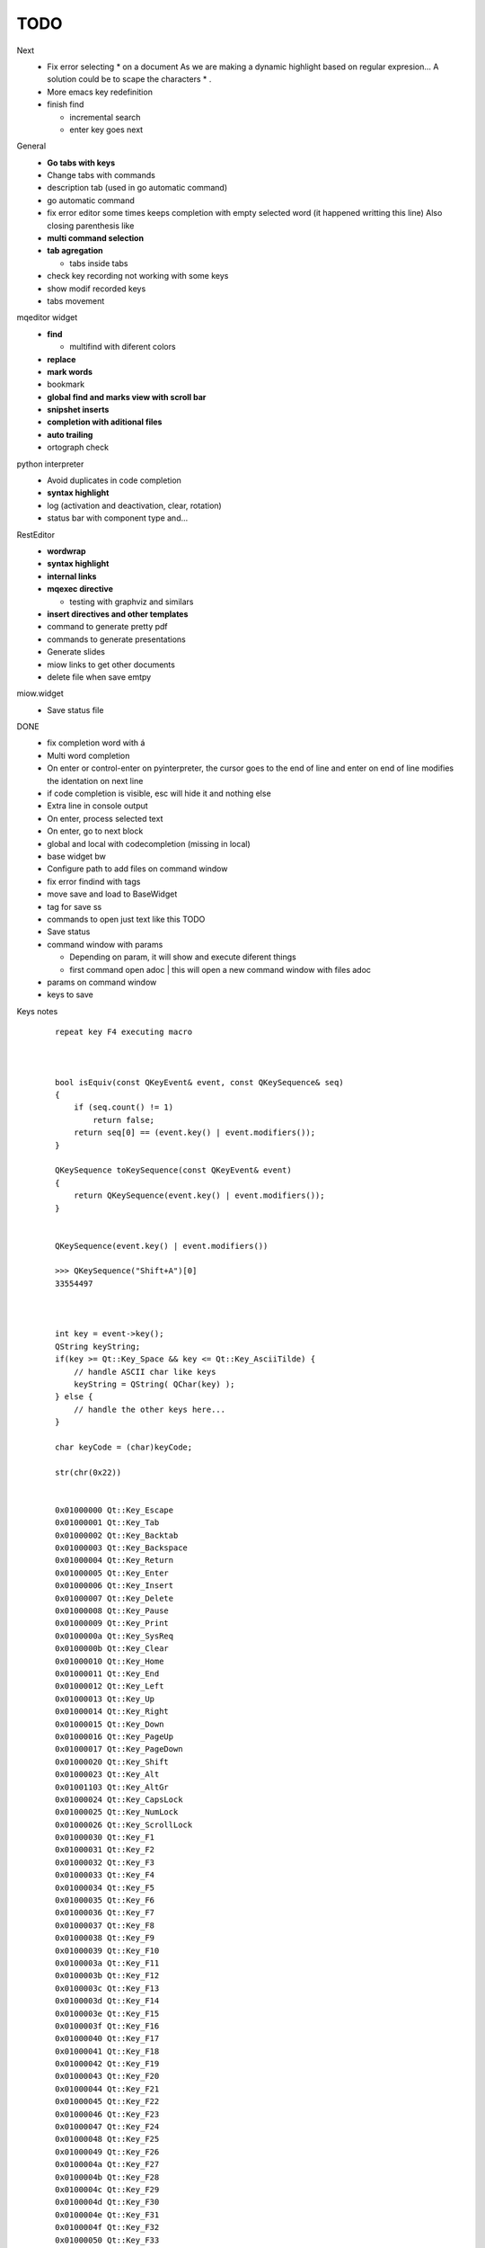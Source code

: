 TODO
==================


Next
    * Fix error selecting * on a document
      As we are making a dynamic highlight based on regular expresion...
      A solution could be to scape the characters * .
    * More emacs key redefinition
    * finish find
    
      * incremental search
      * enter key goes next

   


General
    * **Go tabs with keys**
    * Change tabs with commands
    * description tab (used in go automatic command)
    * go automatic command
    * fix error editor some times keeps completion with empty selected word (it happened writting this line)
      Also closing parenthesis like
    * **multi command selection**
    * **tab agregation**

      * tabs inside tabs

    * check key recording not working with some keys
    * show modif recorded keys
    * tabs movement
        
mqeditor widget
    * **find**
    
      * multifind with diferent colors
        
    * **replace**
    * **mark words**
    * bookmark
    * **global find and marks view with scroll bar**
    * **snipshet inserts**
    * **completion with aditional files**
    * **auto trailing**
    * ortograph check


python interpreter
    * Avoid duplicates in code completion
    * **syntax highlight**
    * log (activation and deactivation, clear, rotation)
    * status bar with component type and...


RestEditor
    * **wordwrap**
    * **syntax highlight**
    * **internal links**
    * **mqexec directive**
    
      * testing with graphviz and similars

    * **insert directives and other templates**
    * command to generate pretty pdf
    * commands to generate presentations
    * Generate slides
    * miow links to get other documents
    * delete file when save emtpy


miow.widget
    * Save status file






DONE
    * fix completion word with á
    * Multi word completion
    * On enter or control-enter on pyinterpreter, the cursor goes to the end of line and enter on end of line modifies the identation on next line
    * if code completion is visible, esc will hide it and nothing else
    * Extra line in console output
    * On enter, process selected text
    * On enter, go to next block
    * global and local with codecompletion (missing in local)
    * base widget bw
    * Configure path to add files on command window
    * fix error findind with tags
    * move save and load to BaseWidget
    * tag for save ss
    * commands to open just text like this TODO
    * Save status
    * command window with params
    
      * Depending on param, it will show and execute diferent things
      * first command  open adoc | this will open a new command window with files adoc
        
    * params on command window
    * keys to save





Keys notes
    ::
    
        repeat key F4 executing macro
        
        
        
        bool isEquiv(const QKeyEvent& event, const QKeySequence& seq)
        {
            if (seq.count() != 1)
                return false;
            return seq[0] == (event.key() | event.modifiers());
        }
        
        QKeySequence toKeySequence(const QKeyEvent& event)
        {
            return QKeySequence(event.key() | event.modifiers());
        }
        
        
        QKeySequence(event.key() | event.modifiers())
        
        >>> QKeySequence("Shift+A")[0]
        33554497
        
        
        
        int key = event->key();
        QString keyString;
        if(key >= Qt::Key_Space && key <= Qt::Key_AsciiTilde) {
            // handle ASCII char like keys
            keyString = QString( QChar(key) );
        } else {
            // handle the other keys here...
        }
        
        char keyCode = (char)keyCode;
        
        str(chr(0x22))
        
        
        0x01000000 Qt::Key_Escape
        0x01000001 Qt::Key_Tab
        0x01000002 Qt::Key_Backtab
        0x01000003 Qt::Key_Backspace
        0x01000004 Qt::Key_Return
        0x01000005 Qt::Key_Enter
        0x01000006 Qt::Key_Insert
        0x01000007 Qt::Key_Delete
        0x01000008 Qt::Key_Pause
        0x01000009 Qt::Key_Print
        0x0100000a Qt::Key_SysReq
        0x0100000b Qt::Key_Clear
        0x01000010 Qt::Key_Home
        0x01000011 Qt::Key_End
        0x01000012 Qt::Key_Left
        0x01000013 Qt::Key_Up
        0x01000014 Qt::Key_Right
        0x01000015 Qt::Key_Down
        0x01000016 Qt::Key_PageUp
        0x01000017 Qt::Key_PageDown
        0x01000020 Qt::Key_Shift
        0x01000023 Qt::Key_Alt
        0x01001103 Qt::Key_AltGr
        0x01000024 Qt::Key_CapsLock
        0x01000025 Qt::Key_NumLock
        0x01000026 Qt::Key_ScrollLock
        0x01000030 Qt::Key_F1
        0x01000031 Qt::Key_F2
        0x01000032 Qt::Key_F3
        0x01000033 Qt::Key_F4
        0x01000034 Qt::Key_F5
        0x01000035 Qt::Key_F6
        0x01000036 Qt::Key_F7
        0x01000037 Qt::Key_F8
        0x01000038 Qt::Key_F9
        0x01000039 Qt::Key_F10
        0x0100003a Qt::Key_F11
        0x0100003b Qt::Key_F12
        0x0100003c Qt::Key_F13
        0x0100003d Qt::Key_F14
        0x0100003e Qt::Key_F15
        0x0100003f Qt::Key_F16
        0x01000040 Qt::Key_F17
        0x01000041 Qt::Key_F18
        0x01000042 Qt::Key_F19
        0x01000043 Qt::Key_F20
        0x01000044 Qt::Key_F21
        0x01000045 Qt::Key_F22
        0x01000046 Qt::Key_F23
        0x01000047 Qt::Key_F24
        0x01000048 Qt::Key_F25
        0x01000049 Qt::Key_F26
        0x0100004a Qt::Key_F27
        0x0100004b Qt::Key_F28
        0x0100004c Qt::Key_F29
        0x0100004d Qt::Key_F30
        0x0100004e Qt::Key_F31
        0x0100004f Qt::Key_F32
        0x01000050 Qt::Key_F33
        0x01000051 Qt::Key_F34
        0x01000052 Qt::Key_F35
        0x01000053 Qt::Key_Super_L
        0x01000054 Qt::Key_Super_R
        0x01000055 Qt::Key_Menu
        0x01000056 Qt::Key_Hyper_L
        0x01000057 Qt::Key_Hyper_R
        0x01000058 Qt::Key_Help
        0x01000059 Qt::Key_Direction_L
        0x01000060 Qt::Key_Direction_R
        0x20 Qt::Key_Space
        0x21 Qt::Key_Exclam
        0x22 Qt::Key_QuoteDbl
        0x23 Qt::Key_NumberSign
        0x24 Qt::Key_Dollar
        0x25 Qt::Key_Percent
        0x26 Qt::Key_Ampersand
        0x27 Qt::Key_Apostrophe
        0x28 Qt::Key_ParenLeft
        0x29 Qt::Key_ParenRight
        0x2a Qt::Key_Asterisk
        0x2b Qt::Key_Plus
        0x2c Qt::Key_Comma
        0x2d Qt::Key_Minus
        0x2e Qt::Key_Period
        0x2f Qt::Key_Slash
        0x30 Qt::Key_0
        0x31 Qt::Key_1
        0x32 Qt::Key_2
        0x33 Qt::Key_3
        0x34 Qt::Key_4
        0x35 Qt::Key_5
        0x36 Qt::Key_6
        0x37 Qt::Key_7
        0x38 Qt::Key_8
        0x39 Qt::Key_9
        0x3a Qt::Key_Colon
        0x3b Qt::Key_Semicolon
        0x3c Qt::Key_Less
        0x3d Qt::Key_Equal
        0x3e Qt::Key_Greater
        0x3f Qt::Key_Question
        0x40 Qt::Key_At
        0x41 Qt::Key_A
        0x42 Qt::Key_B
        0x43 Qt::Key_C
        0x44 Qt::Key_D
        0x45 Qt::Key_E
        0x46 Qt::Key_F
        0x47 Qt::Key_G
        0x48 Qt::Key_H
        0x49 Qt::Key_I
        0x4a Qt::Key_J
        0x4b Qt::Key_K
        0x4c Qt::Key_L
        0x4d Qt::Key_M
        0x4e Qt::Key_N
        0x4f Qt::Key_O
        0x50 Qt::Key_P
        0x51 Qt::Key_Q
        0x52 Qt::Key_R
        0x53 Qt::Key_S
        0x54 Qt::Key_T
        0x55 Qt::Key_U
        0x56 Qt::Key_V
        0x57 Qt::Key_W
        0x58 Qt::Key_X
        0x59 Qt::Key_Y
        0x5a Qt::Key_Z
        0x5b Qt::Key_BracketLeft
        0x5c Qt::Key_Backslash
        0x5d Qt::Key_BracketRight
        0x5e Qt::Key_AsciiCircum
        0x5f Qt::Key_Underscore
        0x60 Qt::Key_QuoteLeft
        0x7b Qt::Key_BraceLeft
        0x7c Qt::Key_Bar
        0x7d Qt::Key_BraceRight
        0x7e Qt::Key_AsciiTilde
        0x0a0 Qt::Key_nobreakspace
        0x0a1 Qt::Key_exclamdown
        0x0a2 Qt::Key_cent
        0x0a3 Qt::Key_sterling
        0x0a4 Qt::Key_currency
        0x0a5 Qt::Key_yen
        0x0a6 Qt::Key_brokenbar
        0x0a7 Qt::Key_section
        0x0a8 Qt::Key_diaeresis
        0x0a9 Qt::Key_copyright
        0x0aa Qt::Key_ordfeminine
        0x0ab Qt::Key_guillemotleft
        0x0ac Qt::Key_notsign
        0x0ad Qt::Key_hyphen
        0x0ae Qt::Key_registered
        0x0af Qt::Key_macron
        0x0b0 Qt::Key_degree
        0x0b1 Qt::Key_plusminus
        0x0b2 Qt::Key_twosuperior
        0x0b3 Qt::Key_threesuperior
        0x0b4 Qt::Key_acute
        0x0b5 Qt::Key_mu
        0x0b6 Qt::Key_paragraph
        0x0b7 Qt::Key_periodcentered
        0x0b8 Qt::Key_cedilla
        0x0b9 Qt::Key_onesuperior
        0x0ba Qt::Key_masculine
        0x0bb Qt::Key_guillemotright
        0x0bc Qt::Key_onequarter
        0x0bd Qt::Key_onehalf
        0x0be Qt::Key_threequarters
        0x0bf Qt::Key_questiondown
        0x0c0 Qt::Key_Agrave
        0x0c1 Qt::Key_Aacute
        0x0c2 Qt::Key_Acircumflex
        0x0c3 Qt::Key_Atilde
        0x0c4 Qt::Key_Adiaeresis
        0x0c5 Qt::Key_Aring
        0x0c6 Qt::Key_AE
        0x0c7 Qt::Key_Ccedilla
        0x0c8 Qt::Key_Egrave
        0x0c9 Qt::Key_Eacute
        0x0ca Qt::Key_Ecircumflex
        0x0cb Qt::Key_Ediaeresis
        0x0cc Qt::Key_Igrave
        0x0cd Qt::Key_Iacute
        0x0ce Qt::Key_Icircumflex
        0x0cf Qt::Key_Idiaeresis
        0x0d0 Qt::Key_ETH
        0x0d1 Qt::Key_Ntilde
        0x0d2 Qt::Key_Ograve
        0x0d3 Qt::Key_Oacute
        0x0d4 Qt::Key_Ocircumflex
        0x0d5 Qt::Key_Otilde
        0x0d6 Qt::Key_Odiaeresis
        0x0d7 Qt::Key_multiply
        0x0d8 Qt::Key_Ooblique
        0x0d9 Qt::Key_Ugrave
        0x0da Qt::Key_Uacute
        0x0db Qt::Key_Ucircumflex
        0x0dc Qt::Key_Udiaeresis
        0x0dd Qt::Key_Yacute
        0x0de Qt::Key_THORN
        0x0df Qt::Key_ssharp
        0x0f7 Qt::Key_division
        0x0ff Qt::Key_ydiaeresis
        0x01001120 Qt::Key_Multi_key
        0x01001137 Qt::Key_Codeinput
        0x0100113c Qt::Key_SingleCandidate
        0x0100113d Qt::Key_MultipleCandidate
        0x0100113e Qt::Key_PreviousCandidate
        0x0100117e Qt::Key_Mode_switch
        0x01001121 Qt::Key_Kanji
        0x01001122 Qt::Key_Muhenkan
        0x01001123 Qt::Key_Henkan
        0x01001124 Qt::Key_Romaji
        0x01001125 Qt::Key_Hiragana
        0x01001126 Qt::Key_Katakana
        0x01001127 Qt::Key_Hiragana_Katakana
        0x01001128 Qt::Key_Zenkaku
        0x01001129 Qt::Key_Hankaku
        0x0100112a Qt::Key_Zenkaku_Hankaku
        0x0100112b Qt::Key_Touroku
        0x0100112c Qt::Key_Massyo
        0x0100112d Qt::Key_Kana_Lock
        0x0100112e Qt::Key_Kana_Shift
        0x0100112f Qt::Key_Eisu_Shift
        0x01001130 Qt::Key_Eisu_toggle
        0x01001131 Qt::Key_Hangul
        0x01001132 Qt::Key_Hangul_Start
        0x01001133 Qt::Key_Hangul_End
        0x01001134 Qt::Key_Hangul_Hanja
        0x01001135 Qt::Key_Hangul_Jamo
        0x01001136 Qt::Key_Hangul_Romaja
        0x01001138 Qt::Key_Hangul_Jeonja
        0x01001139 Qt::Key_Hangul_Banja
        0x0100113a Qt::Key_Hangul_PreHanja
        0x0100113b Qt::Key_Hangul_PostHanja
        0x0100113f Qt::Key_Hangul_Special
        0x01001250 Qt::Key_Dead_Grave
        0x01001251 Qt::Key_Dead_Acute
        0x01001252 Qt::Key_Dead_Circumflex
        0x01001253 Qt::Key_Dead_Tilde
        0x01001254 Qt::Key_Dead_Macron
        0x01001255 Qt::Key_Dead_Breve
        0x01001256 Qt::Key_Dead_Abovedot
        0x01001257 Qt::Key_Dead_Diaeresis
        0x01001258 Qt::Key_Dead_Abovering
        0x01001259 Qt::Key_Dead_Doubleacute
        0x0100125a Qt::Key_Dead_Caron
        0x0100125b Qt::Key_Dead_Cedilla
        0x0100125c Qt::Key_Dead_Ogonek
        0x0100125d Qt::Key_Dead_Iota
        0x0100125e Qt::Key_Dead_Voiced_Sound
        0x0100125f Qt::Key_Dead_Semivoiced_Sound
        0x01001260 Qt::Key_Dead_Belowdot
        0x01001261 Qt::Key_Dead_Hook
        0x01001262 Qt::Key_Dead_Horn
        0x01000061 Qt::Key_Back
        0x01000062 Qt::Key_Forward
        0x01000063 Qt::Key_Stop
        0x01000064 Qt::Key_Refresh
        0x01000070 Qt::Key_VolumeDown
        0x01000071 Qt::Key_VolumeMute
        0x01000072 Qt::Key_VolumeUp
        0x01000073 Qt::Key_BassBoost
        0x01000074 Qt::Key_BassUp
        0x01000075 Qt::Key_BassDown
        0x01000076 Qt::Key_TrebleUp
        0x01000077 Qt::Key_TrebleDown
        0x01000080 Qt::Key_MediaPlay
        0x01000081 Qt::Key_MediaStop
        0x01000082 Qt::Key_MediaPrevious
        0x01000083 Qt::Key_MediaNext
        0x01000084 Qt::Key_MediaRecord
        0x01000090 Qt::Key_HomePage
        0x01000091 Qt::Key_Favorites
        0x01000092 Qt::Key_Search
        0x01000093 Qt::Key_Standby
        0x01000094 Qt::Key_OpenUrl
        0x010000a0 Qt::Key_LaunchMail
        0x010000a1 Qt::Key_LaunchMedia
        0x010000a2 Qt::Key_Launch0
        0x010000a3 Qt::Key_Launch1
        0x010000a4 Qt::Key_Launch2
        0x010000a5 Qt::Key_Launch3
        0x010000a6 Qt::Key_Launch4
        0x010000a7 Qt::Key_Launch5
        0x010000a8 Qt::Key_Launch6
        0x010000a9 Qt::Key_Launch7
        0x010000aa Qt::Key_Launch8
        0x010000ab Qt::Key_Launch9
        0x010000ac Qt::Key_LaunchA
        0x010000ad Qt::Key_LaunchB
        0x010000ae Qt::Key_LaunchC
        0x010000af Qt::Key_LaunchD
        0x010000b0 Qt::Key_LaunchE
        0x010000b1 Qt::Key_LaunchF
        0x0100ffff Qt::Key_MediaLast
        0x01ffffff Qt::Key_unknown
        0x01100004 Qt::Key_Call
        0x01100000 Qt::Key_Context1
        0x01100001 Qt::Key_Context2
        0x01100002 Qt::Key_Context3
        0x01100003 Qt::Key_Context4
        0x01100006 Qt::Key_Flip
        0x01100005 Qt::Key_Hangup
        0x01010002 Qt::Key_No
        0x01010000 Qt::Key_Select
        0x01010001 Qt::Key_Yes
        0x01020003 Qt::Key_Execute
        0x01020002 Qt::Key_Printer
        0x01020005 Qt::Key_Play
        0x01020004 Qt::Key_Sleep
        0x01020006 Qt::Key_Zoom
        0x01020001 Qt::Key_Cancel
